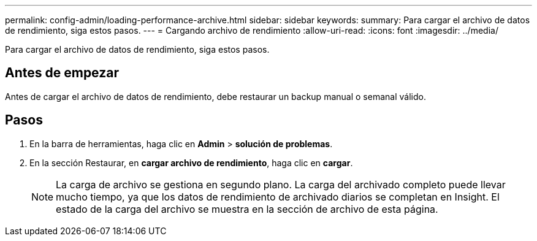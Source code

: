 ---
permalink: config-admin/loading-performance-archive.html 
sidebar: sidebar 
keywords:  
summary: Para cargar el archivo de datos de rendimiento, siga estos pasos. 
---
= Cargando archivo de rendimiento
:allow-uri-read: 
:icons: font
:imagesdir: ../media/


[role="lead"]
Para cargar el archivo de datos de rendimiento, siga estos pasos.



== Antes de empezar

Antes de cargar el archivo de datos de rendimiento, debe restaurar un backup manual o semanal válido.



== Pasos

. En la barra de herramientas, haga clic en *Admin* > *solución de problemas*.
. En la sección Restaurar, en *cargar archivo de rendimiento*, haga clic en *cargar*.
+
[NOTE]
====
La carga de archivo se gestiona en segundo plano. La carga del archivado completo puede llevar mucho tiempo, ya que los datos de rendimiento de archivado diarios se completan en Insight. El estado de la carga del archivo se muestra en la sección de archivo de esta página.

====


